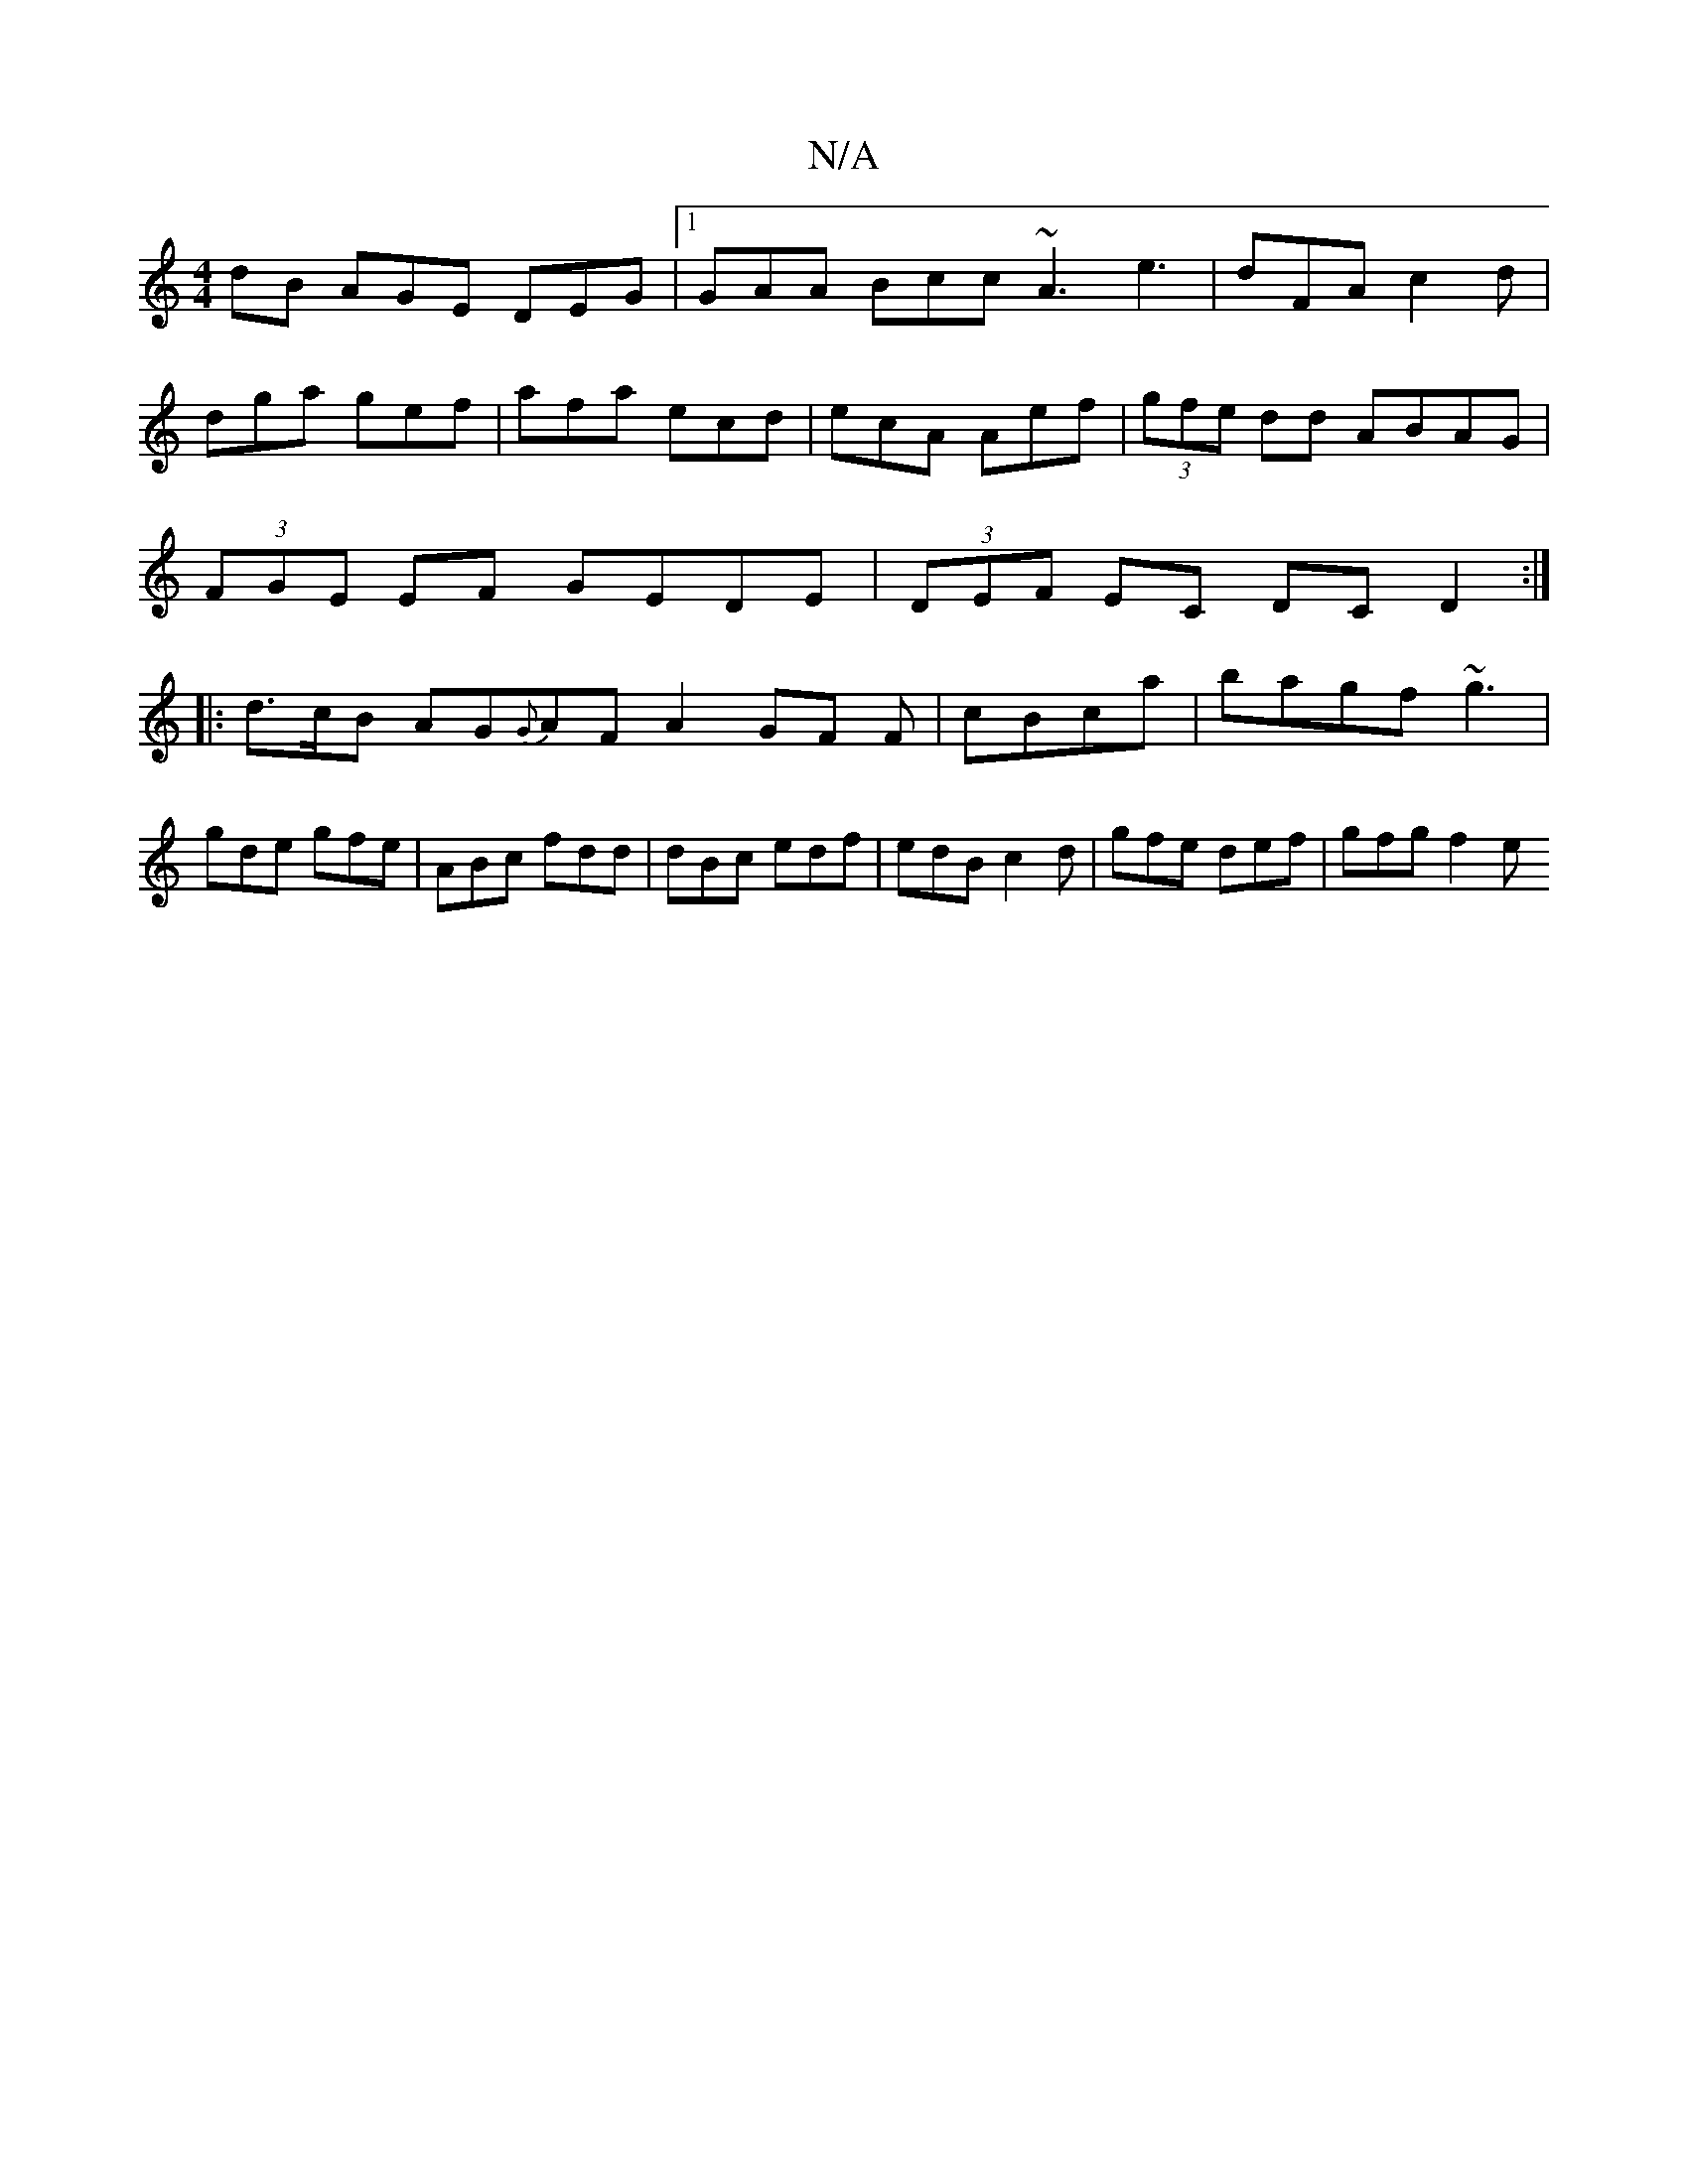X:1
T:N/A
M:4/4
R:N/A
K:Cmajor
dB AGE DEG|1 GAA Bcc ~A3 e3|dFA c2d|
dga gef|afa ecd|ecA Aef|(3gfe dd ABAG|
(3FGE EF GEDE | (3DEF EC DCD2 :|
|: d>cB AG{G}AFA2 GF F|cBca | bagf ~g3 | gde gfe | ABc fdd |dBc edf|edB c2d|gfe def|gfg f2e